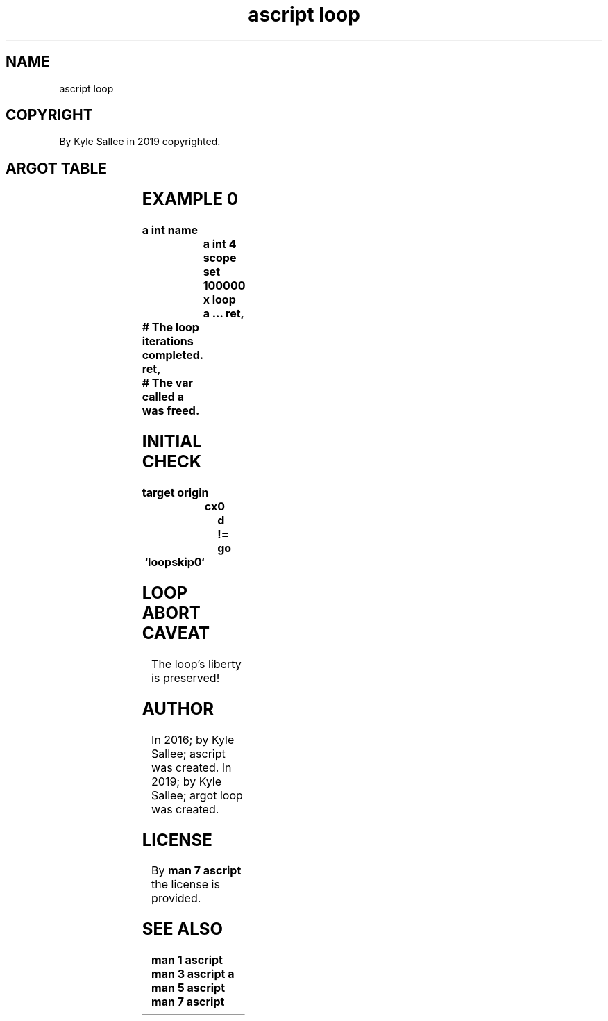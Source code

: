 .TH "ascript loop" 3
.SH NAME
.EX
ascript loop

.SH COPYRIGHT
.EX
By Kyle Sallee in 2019 copyrighted.

.SH ARGOT TABLE
.EX
.TS
llll.
\fBargot	parameter	type	task\fR
loop	var	int 4	The  opcode  ret
			when executed
			the  var     decrements
			when not     0
			the  loop    reiterates.
.TE
.ta T 8n

.SH EXAMPLE 0
.EX
.in -8
\fB
a
int
name		a
int 4
scope
set		100000 x
loop		a
\&...
ret,	# The loop iterations completed.
ret,	# The var  called   a was freed.
\fR
.in

.SH INITIAL CHECK
.EX
.in -8
\fB
target origin	cx	0 d
!=
go	`loopskip0`
\fR
.in

.SH LOOP ABORT CAVEAT
.EX
The loop's liberty is preserved!

.SH AUTHOR
.EX
In 2016; by Kyle Sallee; ascript      was created.
In 2019; by Kyle Sallee; argot   loop was created.

.SH LICENSE
.EX
By \fBman 7 ascript\fR the license is provided.

.SH SEE ALSO
.EX
\fB
man 1 ascript
man 3 ascript a
man 5 ascript
man 7 ascript
\fR
